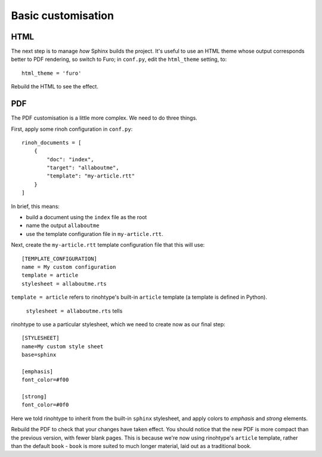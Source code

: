 Basic customisation
====================

HTML
----

The next step is to manage *how* Sphinx builds the project. It's useful to use
an HTML theme whose output corresponds better to PDF rendering, so switch to
Furo; in ``conf.py``, edit the ``html_theme`` setting, to::

    html_theme = 'furo'

Rebuild the HTML to see the effect.


PDF
---

The PDF customisation is a little more complex. We need to do three things.

First, apply some rinoh configuration in ``conf.py``::

    rinoh_documents = [
        {
            "doc": "index",
            "target": "allaboutme",
            "template": "my-article.rtt"
        }
    ]

In brief, this means:

* build a document using the ``index`` file as the root
* name the output ``allaboutme``
* use the template configuration file in ``my-article.rtt``.

Next, create the ``my-article.rtt`` template configuration file that this will
use::

    [TEMPLATE_CONFIGURATION]
    name = My custom configuration
    template = article
    stylesheet = allaboutme.rts

``template = article`` refers to rinohtype's built-in ``article`` template (a
template is defined in Python).

 ``stylesheet = allaboutme.rts`` tells
rinohtype to use a particular stylesheet, which we need to create now as our
final step::

    [STYLESHEET]
    name=My custom style sheet
    base=sphinx

    [emphasis]
    font_color=#f00

    [strong]
    font_color=#0f0

Here we told rinohtype to inherit from the built-in ``sphinx``
stylesheet, and apply colors to *emphasis* and *strong* elements.

Rebuild the PDF to check that your changes have taken effect. You should
notice that the new PDF is more compact than the previous version, with fewer
blank pages. This is because we're now using rinohtype's ``article`` template,
rather than the default ``book`` - ``book`` is more suited to much longer
material, laid out as a traditional book.
